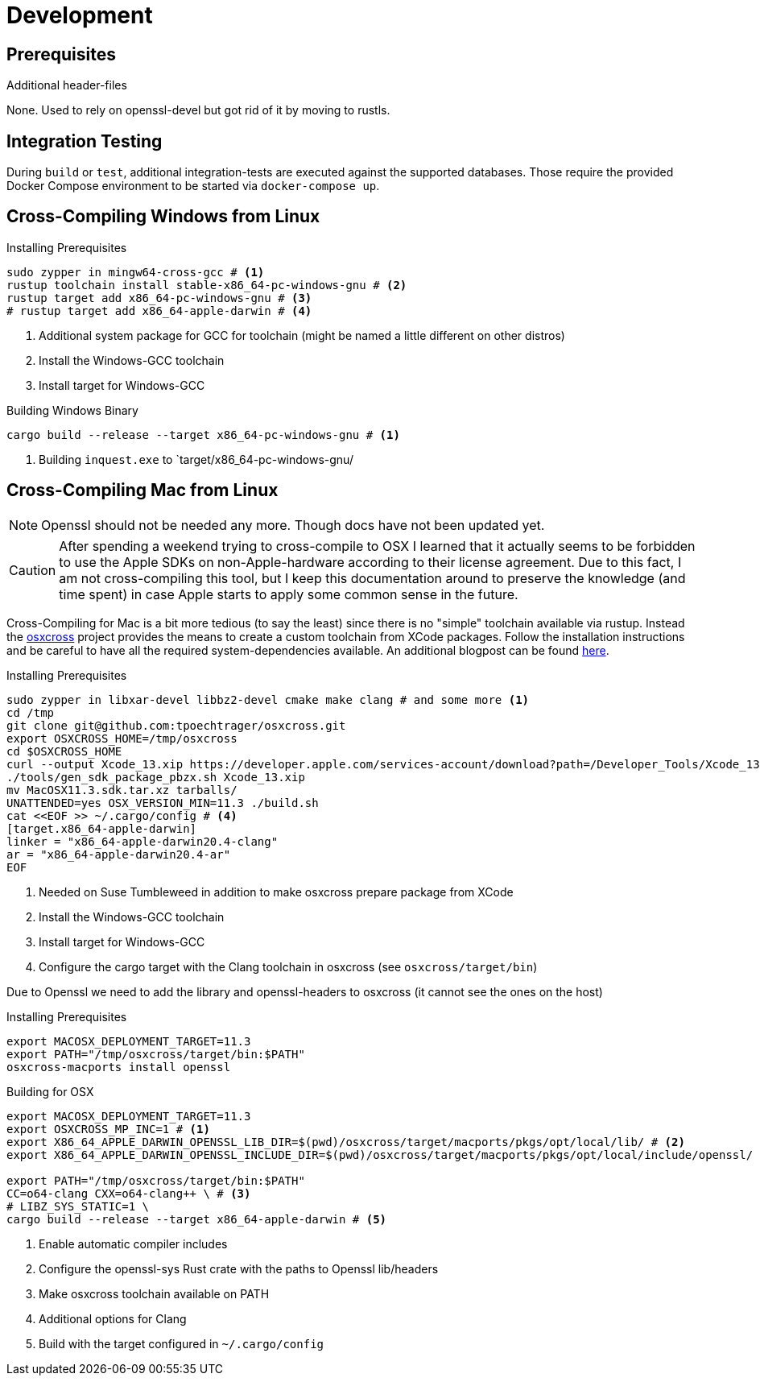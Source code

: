 = Development

== Prerequisites

.Additional header-files
None. Used to rely on openssl-devel but got rid of it by moving to rustls.

== Integration Testing

During `build` or `test`, additional integration-tests are executed against the supported databases.
Those require the provided Docker Compose environment to be started via `docker-compose up`.

== Cross-Compiling Windows from Linux

.Installing Prerequisites
[source,bash]
----
sudo zypper in mingw64-cross-gcc # <1>
rustup toolchain install stable-x86_64-pc-windows-gnu # <2>
rustup target add x86_64-pc-windows-gnu # <3>
# rustup target add x86_64-apple-darwin # <4>
----
1. Additional system package for GCC for toolchain (might be named a little different on other distros)
2. Install the Windows-GCC toolchain
3. Install target for Windows-GCC

.Building Windows Binary
[source,bash]
----
cargo build --release --target x86_64-pc-windows-gnu # <1>
----
1. Building `inquest.exe` to `target/x86_64-pc-windows-gnu/

== Cross-Compiling Mac from Linux

NOTE: Openssl should not be needed any more. Though docs have not been updated yet.

CAUTION: After spending a weekend trying to cross-compile to OSX I learned that it actually seems to be forbidden to use the Apple SDKs on non-Apple-hardware according to their license agreement.
Due to this fact, I am not cross-compiling this tool, but I keep this documentation around to preserve the knowledge (and time spent) in case Apple starts to apply some common sense in the future.

Cross-Compiling for Mac is a bit more tedious (to say the least) since there is no "simple" toolchain available via rustup. Instead the https://github.com/tpoechtrager/osxcross[osxcross] project provides the means to create a custom toolchain from XCode packages. Follow the installation instructions and be careful to have all the required system-dependencies available. An additional blogpost can be found https://wapl.es/rust/2019/02/17/rust-cross-compile-linux-to-macos.html[here].

.Installing Prerequisites
[source,bash]
----
sudo zypper in libxar-devel libbz2-devel cmake make clang # and some more <1>
cd /tmp
git clone git@github.com:tpoechtrager/osxcross.git
export OSXCROSS_HOME=/tmp/osxcross
cd $OSXCROSS_HOME
curl --output Xcode_13.xip https://developer.apple.com/services-account/download?path=/Developer_Tools/Xcode_13/Xcode_13.xip
./tools/gen_sdk_package_pbzx.sh Xcode_13.xip
mv MacOSX11.3.sdk.tar.xz tarballs/
UNATTENDED=yes OSX_VERSION_MIN=11.3 ./build.sh
cat <<EOF >> ~/.cargo/config # <4>
[target.x86_64-apple-darwin]
linker = "x86_64-apple-darwin20.4-clang"
ar = "x86_64-apple-darwin20.4-ar"
EOF
----
1. Needed on Suse Tumbleweed in addition to make osxcross prepare package from XCode
2. Install the Windows-GCC toolchain
3. Install target for Windows-GCC
4. Configure the cargo target with the Clang toolchain in osxcross (see `osxcross/target/bin`)

Due to Openssl we need to add the library and openssl-headers to osxcross (it cannot see the ones on the host)

.Installing Prerequisites
[source,bash]
----
export MACOSX_DEPLOYMENT_TARGET=11.3
export PATH="/tmp/osxcross/target/bin:$PATH"
osxcross-macports install openssl
----


.Building for OSX
[source,bash]
----
export MACOSX_DEPLOYMENT_TARGET=11.3
export OSXCROSS_MP_INC=1 # <1>
export X86_64_APPLE_DARWIN_OPENSSL_LIB_DIR=$(pwd)/osxcross/target/macports/pkgs/opt/local/lib/ # <2>
export X86_64_APPLE_DARWIN_OPENSSL_INCLUDE_DIR=$(pwd)/osxcross/target/macports/pkgs/opt/local/include/openssl/

export PATH="/tmp/osxcross/target/bin:$PATH"
CC=o64-clang CXX=o64-clang++ \ # <3>
# LIBZ_SYS_STATIC=1 \
cargo build --release --target x86_64-apple-darwin # <5>
----
1. Enable automatic compiler includes
2. Configure the openssl-sys Rust crate with the paths to Openssl lib/headers
3. Make osxcross toolchain available on PATH
4. Additional options for Clang
5. Build with the target configured in `~/.cargo/config`
